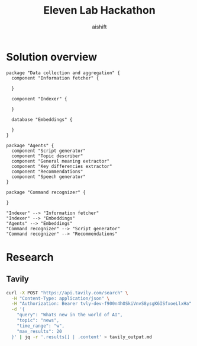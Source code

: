 #+title: Eleven Lab Hackathon
#+author: aishift

* Solution overview
#+begin_src plantuml :file img/component-design.png
package "Data collection and aggregation" {
  component "Information fetcher" {

  }

  component "Indexer" {

  }

  database "Embeddings" {

  }
}

package "Agents" {
  component "Script generator"
  component "Topic describer"
  component "General meaning extractor"
  component "Key differencies extractor"
  component "Recommendations"
  component "Speech generator"
}

package "Command recognizer" {

}

"Indexer" --> "Information fetcher"
"Indexer" --> "Embeddings"
"Agents" --> "Embeddings"
"Command recognizer" --> "Script generator"
"Command recognizer" --> "Recommendations"
#+end_src

#+RESULTS:
[[file:img/component-design.png]]

* Research
** Tavily
#+begin_src sh :results output replace
curl -X POST "https://api.tavily.com/search" \
  -H "Content-Type: application/json" \
  -H "Authorization: Bearer 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" \
  -d '{
    "query": "Whats new in the world of AI",
    "topic": "news",
    "time_range": "w",
    "max_results": 20
  }' | jq -r '.results[] | .content' > tavily_output.md
#+end_src

#+RESULTS:
